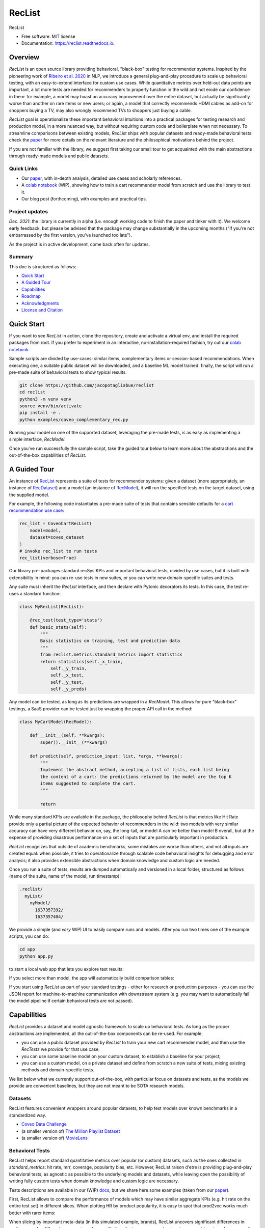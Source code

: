 =======
RecList
=======


.. image:: https://img.shields.io/pypi/v/reclist.svg
        :target: https://pypi.python.org/pypi/reclist

.. image:: https://readthedocs.org/projects/reclist/badge/?version=latest
        :target: https://reclist.readthedocs.io/en/latest/?version=latest
        :alt: Documentation Status

.. image:: https://github.com/jacopotagliabue/reclist/workflows/Python%20package/badge.svg
        :target: https://github.com/jacopotagliabue/reclist/actions

.. image:: https://img.shields.io/github/contributors/jacopotagliabue/reclist
        :target: https://github.com/jacopotagliabue/reclist/graphs/contributors/
        :alt: Contributors

.. image:: https://img.shields.io/badge/License-MIT-blue.svg
        :target: https://lbesson.mit-license.org/
        :alt: License

.. image:: https://pepy.tech/badge/reclist
        :target: https://pepy.tech/project/reclist
        :alt: Downloads

RecList


* Free software: MIT license
* Documentation: https://reclist.readthedocs.io.

Overview
--------

*RecList* is an open source library providing behavioral, "black-box" testing for recommender systems. Inspired by the pioneering work of
`Ribeiro et al. 2020 <https://aclanthology.org/2020.acl-main.442.pdf>`__ in NLP, we introduce a general plug-and-play procedure to scale up behavioral testing,
with an easy-to-extend interface for custom use cases. While quantitative metrics over held-out data points are important, a lot more tests are needed for recommenders
to properly function in the wild and not erode our confidence in them: for example, a model may boast an accuracy improvement over the entire dataset, but actually be
significantly worse than another on rare items or new users; or again, a model that correctly recommends HDMI cables as add-on for shoppers buying a TV, may also wrongly 
recommend TVs to shoppers just buying a cable. 

*RecList* goal is operationalize these important behavioral intuitions into a practical packages for testing research and production model, in a more nuanced way, but without
requiring custom code and boilerplate when not necessary. To streamline comparisons between existing models, *RecList* ships with popular datasets and ready-made behavioral tests: 
check the `paper <https://arxiv.org/abs/2111.09963>`__ for more details on the relevant literature and the philosophical motivations behind the project.

If you are not familiar with the library, we suggest first taking our small tour to get acquainted with the main abstractions through ready-made models and public datasets.

Quick Links
~~~~~~~~~~~

* Our `paper <https://arxiv.org/abs/2111.09963>`__, with in-depth analysis, detailed use cases and scholarly references.
* A `colab notebook <https://colab.research.google.com/drive/1Wn5mm0csEkyWqmBBDxNBkfGR6CNfWeH-?usp=sharing>`__ (WIP), showing how to train a cart recommender model from scratch and use the library to test it.
* Our blog post (forthcoming), with examples and practical tips. 

Project updates
~~~~~~~~~~~~~~~

*Dec. 2021*: the library is currently in alpha (i.e. enough working code to finish the paper and tinker with it). We welcome early feedback, but please be advised that the package may change substantially in the upcoming months ("If you're not embarrassed by the first version, you've launched too late").

As the project is in active development, come back often for updates.

Summary
~~~~~~~

This doc is structured as follows:

* `Quick Start`_
* `A Guided Tour`_
* `Capabilities`_
* `Roadmap`_
* `Acknowledgments`_
* `License and Citation`_

Quick Start
-----------

If you want to see *RecList* in action, clone the repository, create and activate a virtual env, and install the required packages from root. If you prefer to experiment in an interactive, no-installation-required fashion, try out our `colab notebook <https://colab.research.google.com/drive/1Wn5mm0csEkyWqmBBDxNBkfGR6CNfWeH-?usp=sharing>`__.

Sample scripts are divided by use-cases: similar items, complementary items or session-based recommendations. When executing one, a suitable public dataset will be downloaded, and a baseline ML model trained: finally, the script will run a pre-made suite of behavioral tests to show typical results.

.. code-block:: bash

    git clone https://github.com/jacopotagliabue/reclist
    cd reclist
    python3 -m venv venv
    source venv/bin/activate
    pip install -e .
    python examples/coveo_complementary_rec.py

Running *your* model on one of the supported dataset, leveraging the pre-made tests, is as easy as implementing a simple interface, *RecModel*.

Once you've run successfully the sample script, take the guided tour below to learn more about the abstractions and the out-of-the-box capabilities of *RecList*.

A Guided Tour
-------------

An instance of `RecList <https://github.com/jacopotagliabue/reclist/blob/main/reclist/reclist.py>`__ represents a suite of tests for recommender systems: given
a dataset (more appropriately, an instance of `RecDataset <https://github.com/jacopotagliabue/reclist/blob/main/reclist/abstractions.py>`__)
and a model (an instance of `RecModel <https://github.com/jacopotagliabue/reclist/blob/main/reclist/abstractions.py>`__), it will run the specified tests on the target dataset, using the supplied model. 

For example, the following code instantiates a pre-made suite of tests that contains sensible defaults for a `cart recommendation use case <https://github.com/jacopotagliabue/reclist/blob/main/reclist/reclist.py>`__:

.. code-block:: python
   
    rec_list = CoveoCartRecList(
        model=model,
        dataset=coveo_dataset
    )
    # invoke rec_list to run tests
    rec_list(verbose=True)

Our library pre-packages standard recSys KPIs and important behavioral tests, divided by use cases, but it is built with extensibility in mind: you can re-use tests in new suites, or you can write new domain-specific suites and tests. 

Any suite must inherit the *RecList* interface, and then declare with Pytonic decorators its tests. In this case, the test re-uses a standard function:

.. code-block:: python
   
    class MyRecList(RecList):

        @rec_test(test_type='stats')
        def basic_stats(self):
            """
            Basic statistics on training, test and prediction data
            """
            from reclist.metrics.standard_metrics import statistics
            return statistics(self._x_train,
                self._y_train,
                self._x_test,
                self._y_test,
                self._y_preds)


Any model can be tested, as long as its predictions are wrapped in a *RecModel*. This allows for pure "black-box" testings, 
a SaaS provider can be tested just by wrapping the proper API call in the method:

.. code-block:: python
   
    class MyCartModel(RecModel):
    
        def __init__(self, **kwargs):
            super().__init__(**kwargs)

        def predict(self, prediction_input: list, *args, **kwargs):
            """
            Implement the abstract method, accepting a list of lists, each list being
            the content of a cart: the predictions returned by the model are the top K
            items suggested to complete the cart.
            """

            return

While many standard KPIs are available in the package, the philosophy behind *RecList* is that metrics like Hit Rate provide only a partial picture
of the expected behavior of recommenders in the wild: two models with very similar accuracy can have very different behavior on, say, the long-tail, or
model A can be better than model B overall, but at the expense of providing disastrous performance on a set of inputs that are particularly important in production. 

*RecList* recognizes that outside of academic benchmarks, some mistakes are worse than others, and not all inputs are created equal: when possible, it tries
to operationalize through scalable code behavioral insights for debugging and error analysis; it also
provides extensible abstractions when domain knowledge and custom logic are needed.

Once you run a suite of tests, results are dumped automatically and versioned in a local folder, structured as follows
(name of the suite, name of the model, run timestamp):

.. code-block:: 

    .reclist/
      myList/
        myModel/
          1637357392/
          1637357404/

We provide a simple (and *very* WIP) UI to easily compare runs and models. After you run two times one of the example scripts,
you can do:

.. code-block:: bash

    cd app
    python app.py

to start a local web app that lets you explore test results:    

.. image:: https://github.com/jacopotagliabue/reclist/blob/main/images/explorer.png
   :height: 200

If you select more than model, the app will automatically build comparison tables:

.. image:: https://github.com/jacopotagliabue/reclist/blob/main/images/comparison.png
   :height: 200

If you start using *RecList* as part of your standard testings - either for research or production purposes - you can use the JSON report
for machine-to-machine communication with downstream system (e.g. you may want to automatically fail the model pipeline if certain behavioral tests are not passed).

Capabilities
------------

*RecList* provides a dataset and model agnostic framework to scale up behavioral tests. As long as the proper abstractions
are implemented, all the out-of-the-box components can be re-used. For example:

* you can use a public dataset provided by *RecList* to train your new cart recommender model, and then use the *RecTests* we provide for that use case;

* you can use some baseline model on your custom dataset, to establish a baseline for your project;

* you can use a custom model, on a private dataset and define from scratch a new suite of tests, mixing existing methods and domain-specific tests.

We list below what we currently support out-of-the-box, with particular focus on datasets and tests, as the models we provide
are convenient baselines, but they are not meant to be SOTA research models.

Datasets
~~~~~~~~

RecList features convenient wrappers around popular datasets, to help test models over known benchmarks
in a standardized way.

* `Coveo Data Challenge <https://github.com/coveooss/SIGIR-ecom-data-challenge>`__
* (a smaller version of) `The Million Playlist Dataset <https://engineering.atspotify.com/2018/05/30/introducing-the-million-playlist-dataset-and-recsys-challenge-2018/>`__ 
* (a smaller version of) `MovieLens <https://grouplens.org/datasets/movielens/>`__

Behavioral Tests
~~~~~~~~~~~~~~~~

RecList helps report standard quantitative metrics over popular (or custom) datasets, such as the ones collected in 
*standard_metrics*: hit rate, mrr, coverage, popularity bias, etc. However, RecList raison d'etre is providing plug-and-play
behavioral tests, as agnostic as possible to the underlying models and datasets, while leaving open the possibility of writing
fully custom tests when domain knowledge and custom logic are necessary.

Tests descriptions are available in our (WIP) `docs <https://reclist.readthedocs.io>`__, but we share here some examples 
(taken from our `paper <https://arxiv.org/abs/2111.09963>`__).

First, RecList allows to compare the performance of models which may have similar aggregate KPIs (e.g. hit rate on the entire
test set) in different slices. When plotting HR by product popularity, it is easy to spot that
prod2vec works much better with rarer items:

.. image:: https://github.com/jacopotagliabue/reclist/blob/main/images/hit_rate_dist.png
   :height: 150

When slicing by important meta-data (in this simulated example, brands), RecList uncovers significant differences
in performance for different groups; since the specific item features we care about varie across datasets and use cases
the package allows for a generic way to partition the test set and automatically compute per-slice metrics:

.. image:: https://github.com/jacopotagliabue/reclist/blob/main/images/slice_dist.png
   :height: 150

Finally, RecList can take advantage of the latent item space to compute the cosine distances <query item, ground truth> and 
<query item, prediction> for missed predictions in the test set. In a cart recommender use case we should expect suggested items to
reflect the complementary nature of the suggestions: if a TV is in the cart, a model should recommend a HDMI cable,
not another TV. As we can see in the comparison below, Google's predictions better match the label distribution,
suggesting that the model better capture the nature of the task.

.. image:: https://github.com/jacopotagliabue/reclist/blob/main/images/distance_to_query.png
   :height: 150

Roadmap
-------

To do:

* the app is just a stub: improve the report "contract" and extend the app capabilities, possibly including it in the library itself;

* continue adding default *RecTests* by use cases, and test them on public datasets;

* improving our test suites and refactor some abstractions;

* adding Colab tutorials, extensive documentation and a blog-like write-up to explain the basic usage.

We maintain a small Trello board on the project which we plan on sharing with the community: *more details coming soon*!

Contributing
~~~~~~~~~~~~

We will update this repo with some guidelines for contributions as soon as the codebase becomes more stable. Check back often for updates!

Acknowledgments
---------------

The main contributors are:

* Patrick John Chia - `LinkedIn <https://www.linkedin.com/in/patrick-john-chia-b0a34019b/>`__, `GitHub <https://github.com/patrickjohncyh>`__
* Jacopo Tagliabue - `LinkedIn <https://www.linkedin.com/in/jacopotagliabue/>`__, `GitHub <https://github.com/jacopotagliabue>`__
* Federico Bianchi - `LinkedIn <https://www.linkedin.com/in/federico-bianchi-3b7998121/>`__, `GitHub <https://github.com/vinid>`__
* Chloe He - `LinkedIn <https://www.linkedin.com/in/chloe-he//>`__, `GitHub <https://github.com/chloeh13q>`__
* Brian Ko - `LinkedIn <https://www.linkedin.com/in/briankosw/>`__, `GitHub <https://github.com/briankosw>`__

If you have questions or feedback, please reach out to: :code:`jacopo dot tagliabue at tooso dot ai`.

License and Citation
--------------------

All the code is released under an open MIT license. If you found *RecList* useful, or you are using it to benchmark/debug your model, please cite our pre-print (forhtcoming):

.. code-block:: bash

 @inproceedings{Chia2021BeyondNB,
   title={Beyond NDCG: behavioral testing of recommender systems with RecList},
   author={Patrick John Chia and Jacopo Tagliabue and Federico Bianchi and Chloe He and Brian Ko},
   year={2021}
 }

Credits
-------

This package was created with Cookiecutter_ and the `audreyr/cookiecutter-pypackage`_ project template.

.. _Cookiecutter: https://github.com/audreyr/cookiecutter
.. _`audreyr/cookiecutter-pypackage`: https://github.com/audreyr/cookiecutter-pypackage
